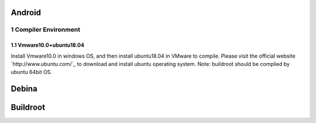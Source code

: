 Android
========

1 Compiler Environment
----------------------

1.1 Vmware10.0+ubuntu18.04
^^^^^^^^^^^^^^^^^^^^^^^^^^^^^

Install Vmware10.0 in windows OS, and then install ubuntu18.04 in VMware to compile. Please visit the
official website `http://www.ubuntu.com/`_ to download and install ubuntu operating system.
Note: buildroot should be complied by ubuntu 64bit OS.

Debina
========

Buildroot
=========

